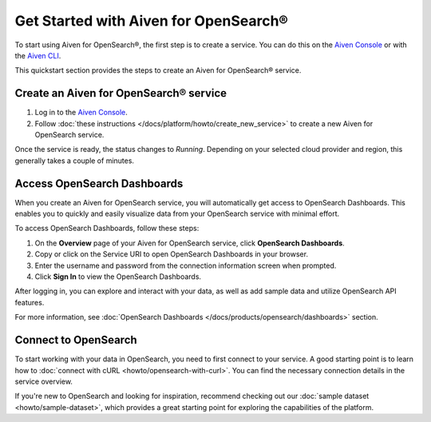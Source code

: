 Get Started with Aiven for OpenSearch®
======================================

To start using Aiven for OpenSearch®, the first step is to create a service. You can do this on the `Aiven Console <https://console.aiven.io/>`_ or with the `Aiven CLI <https://github.com/aiven/aiven-client>`_.

This quickstart section provides the steps to create an Aiven for OpenSearch® service. 


Create an Aiven for OpenSearch® service
-----------------------------------------

1. Log in to the `Aiven Console <https://console.aiven.io/>`_.

2. Follow :doc:`these instructions </docs/platform/howto/create_new_service>` to create a new Aiven for OpenSearch service.

Once the service is ready, the status changes to *Running*. Depending on your selected cloud provider and region, this generally takes a couple of minutes.

.. _access-os-dashboards:

Access OpenSearch Dashboards 
---------------------------------
When you create an Aiven for OpenSearch service, you will automatically get access to OpenSearch Dashboards. This enables you to quickly and easily visualize data from your OpenSearch service with minimal effort.

To access OpenSearch Dashboards, follow these steps:

1. On the **Overview** page of your Aiven for OpenSearch service, click **OpenSearch Dashboards**.
2. Copy or click on the Service URI to open OpenSearch Dashboards in your browser.
3. Enter the username and password from the connection information screen when prompted.
4. Click **Sign In** to view the OpenSearch Dashboards.

After logging in, you can explore and interact with your data, as well as add sample data and utilize OpenSearch API features.

For more information, see :doc:`OpenSearch Dashboards </docs/products/opensearch/dashboards>` section. 

Connect to OpenSearch
----------------------

To start working with your data in OpenSearch, you need to first connect to your service. A good starting point is to learn how to :doc:`connect with cURL <howto/opensearch-with-curl>`. You can find the necessary connection details in the service overview.

If you're new to OpenSearch and looking for inspiration, recommend checking out our :doc:`sample dataset <howto/sample-dataset>`, which provides a great starting point for exploring the capabilities of the platform.
